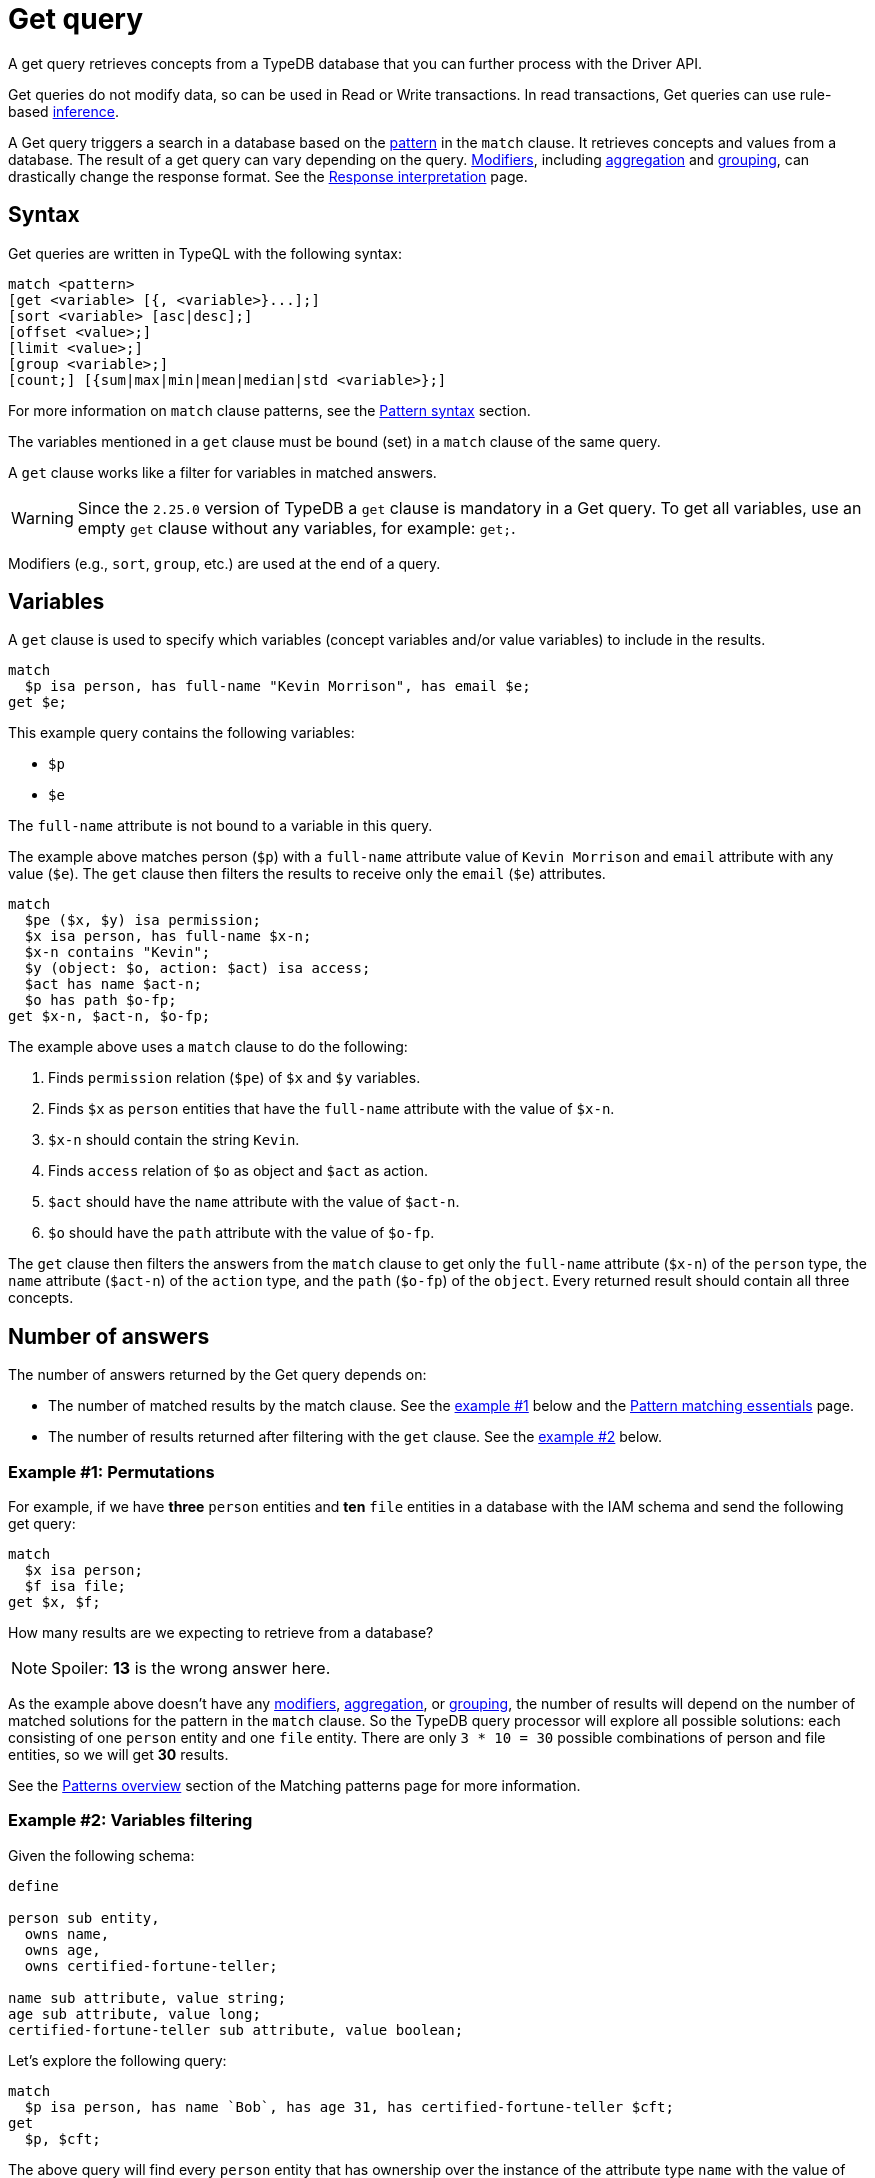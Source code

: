 = Get query
:Summary: Reading data from a TypeDB database with a Get query.
:keywords: typeql, query, get, match, pattern, read, retrieve
:longTailKeywords: typeql get, match get, typeql read, typedb read
:pageTitle: Get query

A get query retrieves concepts from a TypeDB database that you can further process with the Driver API.

Get queries do not modify data, so can be used in Read or Write transactions.
In read transactions, Get queries can use rule-based xref:typedb::fundamentals/inference.adoc[inference].

A Get query triggers a search in a database based on the xref:typeql::data/basic-patterns.adoc[pattern] in the
`match` clause. It retrieves concepts and values from a database. The result of a get query can vary depending on the
query. <<_modifiers,Modifiers>>, including <<_aggregation,aggregation>> and <<_group,grouping>>, can drastically change
the response format. See the xref:typedb:ROOT:development/response.adoc[Response interpretation] page.

== Syntax

Get queries are written in TypeQL with the following syntax:

[,bash]
----
match <pattern>
[get <variable> [{, <variable>}...];]
[sort <variable> [asc|desc];]
[offset <value>;]
[limit <value>;]
[group <variable>;]
[count;] [{sum|max|min|mean|median|std <variable>};]
----

For more information on `match` clause patterns, see the
xref:data/basic-patterns.adoc#_patterns_overview[Pattern syntax] section.
//#todo update the link after introducing the Match clause page

The variables mentioned in a `get` clause must be bound (set) in a `match` clause of the same query.

A `get` clause works like a filter for variables in matched answers.

[WARNING]
====
Since the `2.25.0` version of TypeDB a `get` clause is mandatory in a Get query.
To get all variables, use an empty `get` clause without any variables, for example: `get;`.
====

Modifiers (e.g., `sort`, `group`, etc.) are used at the end of a query.

[#_variables]
== Variables

A `get` clause is used to specify which variables (concept variables and/or value variables) to include in the results.

[,typeql]
----
match
  $p isa person, has full-name "Kevin Morrison", has email $e;
get $e;
----

This example query contains the following variables:

* `$p`
* `$e`

The `full-name` attribute is not bound to a variable in this query.

The example above matches person (`$p`) with a `full-name` attribute value of `Kevin Morrison` and `email` attribute
with any value (`$e`). The `get` clause then filters the results to receive only the `email` (`$e`) attributes.

[,typeql]
----
match
  $pe ($x, $y) isa permission;
  $x isa person, has full-name $x-n;
  $x-n contains "Kevin";
  $y (object: $o, action: $act) isa access;
  $act has name $act-n;
  $o has path $o-fp;
get $x-n, $act-n, $o-fp;
----

The example above uses a `match` clause to do the following:

. Finds `permission` relation (`$pe`) of `$x` and `$y` variables.
. Finds `$x` as `person` entities that have the `full-name` attribute with the value of `$x-n`.
. `$x-n` should contain the string `Kevin`.
. Finds `access` relation of `$o` as object and `$act` as action.
. `$act` should have the `name` attribute with the value of `$act-n`.
. `$o` should have the `path` attribute with the value of `$o-fp`.

The `get` clause then filters the answers from the `match` clause to get only the `full-name` attribute (`$x-n`)
of the `person` type, the `name` attribute (`$act-n`) of the `action` type, and the `path` (`$o-fp`) of the `object`.
Every returned result should contain all three concepts.

[#_number_of_answers]
== Number of answers

The number of answers returned by the Get query depends on:

* The number of matched results by the match clause. See the <<_answers_example_1,example #1>> below and the
xref:typeql::data/basic-patterns.adoc#_solutions[Pattern matching essentials] page.
* The number of results returned after filtering with the `get` clause. See the <<#_answers_example_2,example #2>>
below.

[#_answers_example_1]
=== Example #1: Permutations

For example, if we have *three* `person` entities and *ten* `file` entities in a database with the IAM schema and
send the following get query:

//#todo Replace the example to exclude the disjoint match pattern
//it can be a relation like $f($x,$y) isa friendship
//or an attribute ownership, like $x has $y
[,typeql]
----
match
  $x isa person;
  $f isa file;
get $x, $f;
----

How many results are we expecting to retrieve from a database?

[NOTE]
====
Spoiler: **13** is the wrong answer here.
====

As the example above doesn't have any <<_modifiers,modifiers>>, <<_aggregation,aggregation>>, or <<_group,grouping>>,
the number of results will depend on the number of matched solutions for the pattern in the `match` clause. So the
TypeDB query processor will explore all possible solutions: each consisting of one `person` entity
and one `file` entity. There are only `3 * 10 = 30` possible combinations of person and file entities, so we will
get *30* results.

See the xref:data/basic-patterns.adoc#_patterns_overview[Patterns overview] section of the Matching patterns page for
more information.

[#_answers_example_2]
=== Example #2: Variables filtering

Given the following schema:

[,typeql]
----
define

person sub entity,
  owns name,
  owns age,
  owns certified-fortune-teller;

name sub attribute, value string;
age sub attribute, value long;
certified-fortune-teller sub attribute, value boolean;
----

Let's explore the following query:

[,typeql]
----
match
  $p isa person, has name `Bob`, has age 31, has certified-fortune-teller $cft;
get
  $p, $cft;
----

The above query will find every `person` entity that has ownership over the instance of the attribute type `name` with
the value of `Bob`, ownership of the `age` with the value of `31` and the ownership of the `certified-fortune-teller`
attribute with any value.

With the `get` clause, we filter the results to get the `person` instances and the corresponding
`certified-fortune-teller` attribute (represented by the `$cft` variable in the pattern) for every matched result
in a database.

[#_explanation_of_filter]
Why not filter for just the `$cft` variable instead?

That can drastically alter the returned results as the returned results are deduplicated by design. See the
xref:typeql:ROOT:data/basic-patterns.adoc#_solutions[Basic patterns] page for more information on the number of results
for pattern matching.

For example, let's say we have ten people with the name `Bob` and age `31` in our database. Five of them have
`certified-fortune-teller` with the value `false`, one has it as `true`, and the rest don't have ownership of the
attribute.

[#_answers_example2_dataset]
.See how to load such a dataset in a database
[%collapsible]
====
To insert this dataset with anything xref:clients::overview.adoc[other] than xref:clients::studio.adoc[TypeDB Studio] --
make sure to send every line, except from comments, as a separate insert query. In TypeDB Studio we can just paste the
TypeQL in the text editor and send all the queries by a single run button click in a data/write mode. Make sure to
commit the changes in any client.

[,typeql]
----
  # These are the 5 instances of people with name Bob, age 31 and not cretified fortune tellers
  insert $p isa person, has name "Bob", has age 31, has certified-fortune-teller false;
  insert $p isa person, has name "Bob", has age 31, has certified-fortune-teller false;
  insert $p isa person, has name "Bob", has age 31, has certified-fortune-teller false;
  insert $p isa person, has name "Bob", has age 31, has certified-fortune-teller false;
  insert $p isa person, has name "Bob", has name "Bobby", has age 31, has certified-fortune-teller false;

  # This is the one and only instance of a person with name Bob, age 31 and a cretified fortune teller
  insert $p isa person, has name "Bob", has age 31, has certified-fortune-teller true;

  # These are the 4 instances of people with name Bob, age 31. No ownership of the boolean attribute
  insert $p isa person, has name "Bob", has age 31;
  insert $p isa person, has name "Bob", has name "Robert Jr.", has age 31;
  insert $p isa person, has name "Bob", has age 31;
  insert $p isa person, has name "Bob", has age 31;

  # These are some random people, that doesn't meet pattern (Name: Bob and Age: 31)
  insert $p isa person, has name "Bob", has age 20;
  insert $p isa person, has name "Alex", has age 78, has certified-fortune-teller false;
  insert $p isa person, has name "Alice", has age 31, has certified-fortune-teller true;
  insert $p isa person;
----

For more information on how to insert data into a TypeDB database, see the xref:typeql::data/insert.adoc[] page.
====

Those that don't have the attribute ownership won't be matched by the `match` clause at all. So we expect to get *six*
results in the original query: five `person` instances owning the attribute with value `false` and one with `true`.

If we use `get $cft;` clause instead, we'll get only two results in response because we will only get
`certified-fortune-teller` instances, and there are only two of those: an instance with the `true` value and another
instance of the type with the `false` value.

The five instances of `person` type all have ownership over the
xref:typeql:ROOT:fundamentals.adoc#_attribute_types[same instance] of the `certified-fortune-teller` attribute type
with the value `false`.

To get all the results, we add the `person` type instances to the answer because those are unique.
Even if some of them might have the exact same set of owned attributes, instances of the `person` type are
different instances nonetheless.

To try the get queries in that example, we need to load the <<_answers_example_2,schema>> and
the <<_answers_example2_dataset,dataset>> provided above into a TypeDB database first.

[#_modifiers]
== Modifiers

[#_limit_the_results]
=== Limit the results

Use the `limit` keyword followed by a positive integer to limit the number of results (answers) returned.

[,typeql]
----
match $p isa person;
get $p;
limit 1;
----

This query returns only one single (and random) instance of type `person`. Consider using `limit` with
<<_sort_the_answers,sorting aggregation>> to receive less random and more predictable results.

[#_sort_the_answers]
=== Sort the answers

Use the `sort` keyword followed by a variable to sort the answers using a variable mentioned in the first argument. A
second argument is optional and determines the sorting order: `asc` (ascending, by default) or `desc` (descending).

[,typeql]
----
match $p isa person, has full-name $n;
get $n;
sort $n asc;
----

This query returns all `full-name` attributes of all `person` entities, sorted by the value of `full-name` in ascending
order.

To sort by multiple variables, use the same syntax and add additional variables and optional sorting order arguments
with a comma separator.

For example:

[,typeql]
----
match $p isa person, has full-name $n, has email $e;
get $n, $e;
sort $n asc, $e desc;
----

The example above will return all `full-name` and `email` attributes of all `person` entities, sorted by their
`full-name` in ascending order first and then by `email` in descending order.

[#_offset_the_answers]
=== Offset the answers

Use the `offset` keyword followed by the number to offset the answers. This is commonly used with the `limit`
keyword to return a desired range of answers. Don't forget to <<_sort_the_answers,sort>> the results to ensure
predictable and deterministic results.

[,typeql]
----
match $p isa person, has full-name $n;
get $n;
sort $n asc;
offset 6; limit 10;
----

This sorts the `full-name` attributes of all `person` entities in ascending order, skips the first six, and returns up
to the next ten.

[#_group]
=== Group

We use the `group` function, optionally followed by another aggregate function, to group the answers by the
specified matched variable.

[,typeql]
----
match
  $pe ($x, $y) isa permission;
  $x isa person, has full-name $x-n;
  $y (object: $o, action: $act) isa access;
  $act has name $act-n;
  $o has path $o-fp;
get $x-n, $act-n, $o-fp;
sort $o-fp asc;
limit 3;
group $o-fp;
----

This query returns the `full-name` attributes of all `person` entities, the `path` attributes of the `object` entities
in any `access` relations that are part of the `permission` relation with the `person` entities, and the `name`
attribute of the `action` entity in those `access` relations. The results are then sorted by the `path` attribute in
ascending order, limited by only the first three results, and grouped by `path` variable values.

The following or similar result can be obtained by running the query above without inference on the TypeDB server with
the IAM schema and dataset from the xref:home::quickstart.adoc[Quickstart guide].

[,typeql]
----
"LICENSE" isa path => {
    {
        $act-n "modify_file" isa name;
        $x-n "Pearle Goodman" isa full-name;
        $o-fp "LICENSE" isa path;
    }    {
        $act-n "modify_file" isa name;
        $x-n "Kevin Morrison" isa full-name;
        $o-fp "LICENSE" isa path;
    }
}
"README.md" isa path => {
    {
        $act-n "modify_file" isa name;
        $x-n "Pearle Goodman" isa full-name;
        $o-fp "README.md" isa path;
    }
}
----

[NOTE]
====
There can be a difference in the `full-name` value for the `README.md` file since we used `sort` by the `path` and
not the `full-name`.
====

[#_aggregation]
=== Aggregation

Aggregation performs a calculation on a set of values and returns a single value.

TypeDB supports the following types of aggregation:

* <<_count>>
* <<_sum>>
* <<_maximum>>
* <<_minimum>>
* <<_mean>>
* <<_median>>
* <<_standard_deviation>>

To perform aggregation in TypeDB, we first write a xref:queries.adoc#_match[match clause] to describe the set of
data, then follow that by get to retrieve a distinct set of answers based on the specified variables, and lastly, an
aggregate function to perform aggregation on the variable of interest.

[NOTE]
====
Aggregation uses data returned by the query to perform the calculation. For example:
====

[#_count]
==== Count

Use the count keyword to get the number of the specified matched variable.

[,typeql]
----
match
  $o isa object, has path $fp;
get $o, $fp; count;
----

[NOTE]
====
The `count` function is applied to every result returned. If more than one variable is mentioned in `get`, then `count`
will show the number of results, including all possible permutations.
====

[,typeql]
----
match
  $pe ($x, $y) isa permission;
  $x isa person, has full-name $x-n;
  $y (object: $o, action: $act) isa access;
  $act has name $act-n;
  $o has path $o-fp;
get $x-n, $act-n, $o-fp; group $o-fp; count;
----

This query returns the total count of `person` instances that have `full-name` as well as any `access` to an `object`
with `path` and with a `valid action` for every group (grouped by the `path` of the `object`).

[NOTE]
====
The `group` clause should go before the aggregation function.
====

[#_sum]
==== Sum

Use the `sum` keyword to get the sum of the specified `long` or `double` values of the matched variable.

[,typeql]
----
match
  $f isa file, has size-kb $s;
get $f, $s;
sum $s;
----

[WARNING]
====
Omitting the variable `$f` in the `get` clause of the above query will result in missing all duplicated values
of `$s` from the aggregation.

For more information, see the xref:data/basic-patterns.adoc#_solutions[Matching patterns] page.
====

[#_maximum]
==== Maximum

Use the `max` keyword to get the maximum value among the specified `long` or `double` values of the matched variable.

[,typeql]
----
match
  $f isa file, has size-kb $s;
get $f, $s; max $s;
----

[#_minimum]
==== Minimum

Use the `min` keyword to get the minimum value among the specified `long` or `double` values of the matched variable.

[,typeql]
----
match
  $f isa file, has size-kb $s;
get $f, $s; min $s;
----

[#_mean]
==== Mean

Use the `mean` keyword to get the average value of the specified `long` or `double` values of the matched variable.

[,typeql]
----
match
  $f isa file, has size-kb $s;
get $f, $s; mean $s;
----

[#_median]
==== Median

Use the `median` keyword to get the median value among the specified `long` or `double` values of the matched variable.

[,typeql]
----
match
  $f isa file, has size-kb $s;
get $f, $s; median $s;
----

[#_standard_deviation]
==== Standard deviation

Use the `std` keyword to get the standard deviation value among the specified `long` or `double` values of the matched
variable. This is usually used with the average value and returned by the mean keyword.

[,typeql]
----
match
  $f isa file, has size-kb $s;
get $f, $s; std $s;
----
